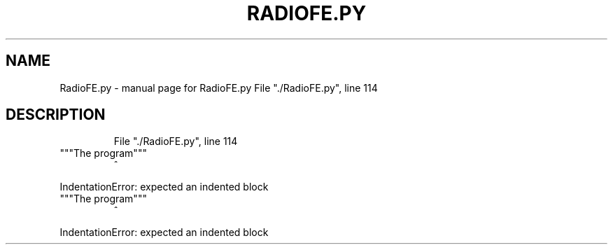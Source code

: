 .\" DO NOT MODIFY THIS FILE!  It was generated by help2man 1.47.16.
.TH RADIOFE.PY "1" "October 2020" "RadioFE.py   File "./RadioFE.py", line 114" "User Commands"
.SH NAME
RadioFE.py \- manual page for RadioFE.py   File "./RadioFE.py", line 114
.SH DESCRIPTION
.IP
File "./RadioFE.py", line 114
.TP
"""The program"""
^
.PP
IndentationError: expected an indented block
.TP
"""The program"""
^
.PP
IndentationError: expected an indented block

